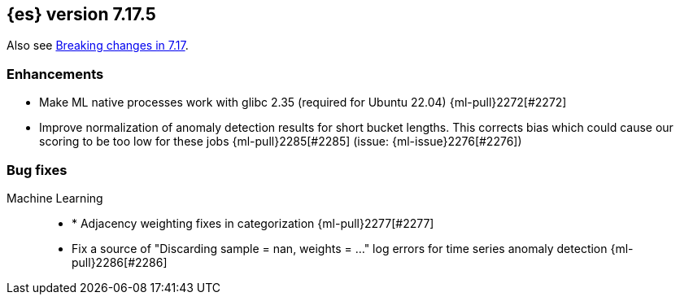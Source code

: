 [[release-notes-7.17.5]]
== {es} version 7.17.5

Also see <<breaking-changes-7.17,Breaking changes in 7.17>>.


[[enhancement-7.17.5]]
[float]
=== Enhancements
* Make ML native processes work with glibc 2.35 (required for Ubuntu 22.04) {ml-pull}2272[#2272]
* Improve normalization of anomaly detection results for short bucket lengths. This
corrects bias which could cause our scoring to be too low for these jobs
{ml-pull}2285[#2285] (issue: {ml-issue}2276[#2276])

[[bug-7.17.5]]
[float]
=== Bug fixes

Machine Learning::
* * Adjacency weighting fixes in categorization {ml-pull}2277[#2277]
* Fix a source of "Discarding sample = nan, weights = ..." log errors for time series
  anomaly detection {ml-pull}2286[#2286]

